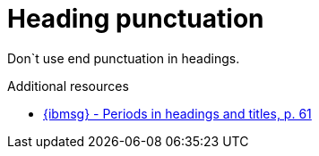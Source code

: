 :navtitle: Heading punctuation

:keywords: reference, rule, Heading punctuation

= Heading punctuation

Don`t use end punctuation in headings.

.Additional resources

* link:{ibmsg-url}[{ibmsg} - Periods in headings and titles, p. 61]


